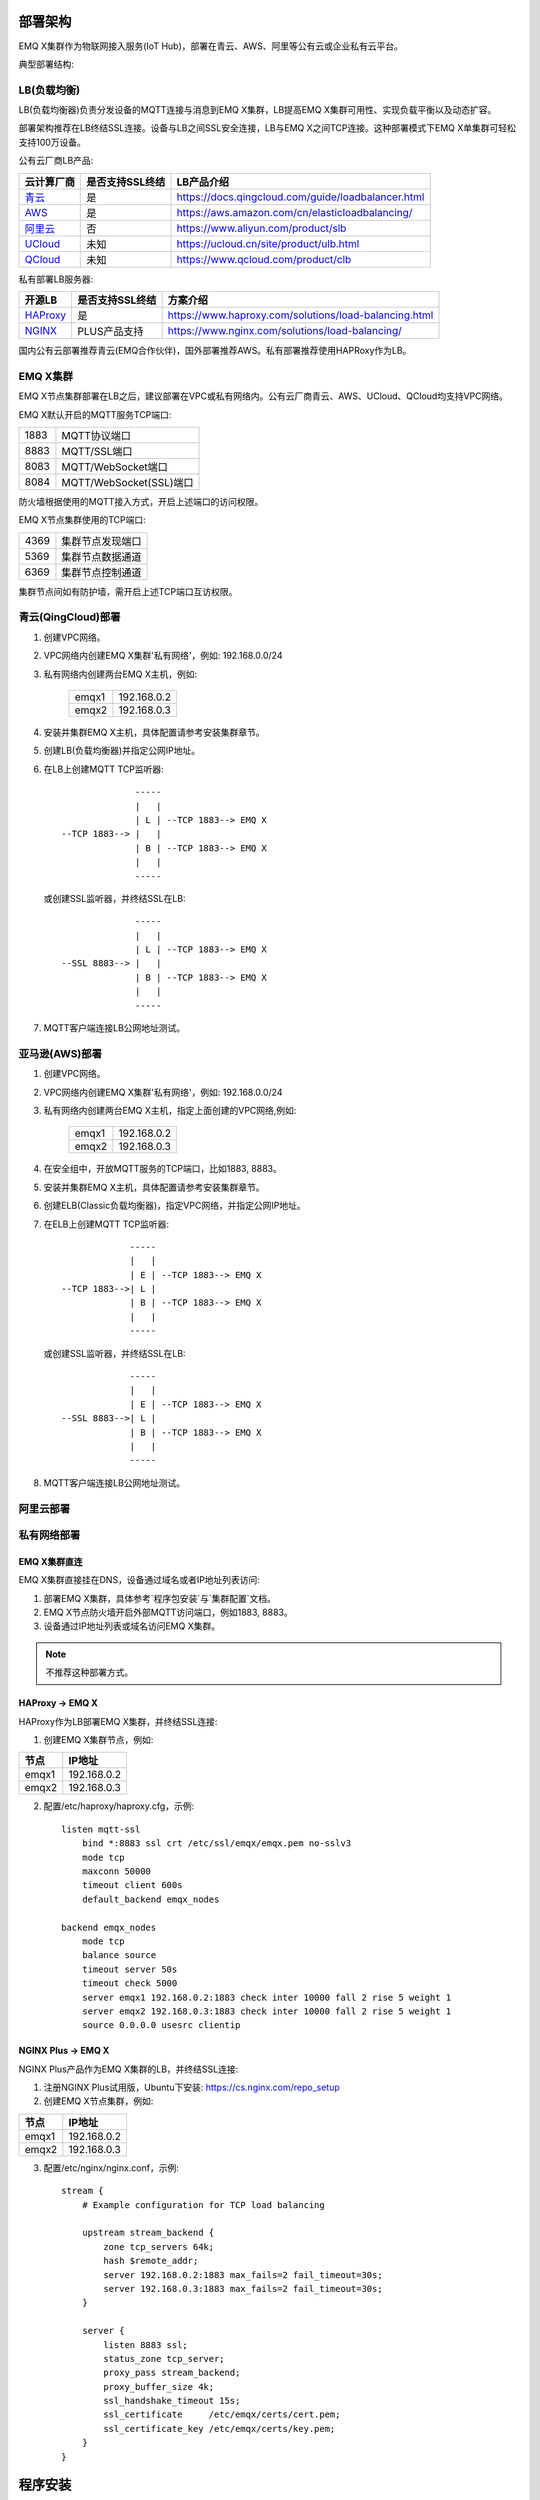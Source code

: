 
.. _deploy:

========
部署架构
========

EMQ X集群作为物联网接入服务(IoT Hub)，部署在青云、AWS、阿里等公有云或企业私有云平台。

典型部署结构:

.. image:: _static/images/emqx_deploy.png

------------
LB(负载均衡)
------------

LB(负载均衡器)负责分发设备的MQTT连接与消息到EMQ X集群，LB提高EMQ X集群可用性、实现负载平衡以及动态扩容。

部署架构推荐在LB终结SSL连接。设备与LB之间SSL安全连接，LB与EMQ X之间TCP连接。这种部署模式下EMQ X单集群可轻松支持100万设备。

公有云厂商LB产品:

+---------------+-----------------+----------------------------------------------------+
| 云计算厂商    | 是否支持SSL终结 | LB产品介绍                                         |
+===============+=================+====================================================+
| `青云`_       | 是              | https://docs.qingcloud.com/guide/loadbalancer.html |
+---------------+-----------------+----------------------------------------------------+
| `AWS`_        | 是              | https://aws.amazon.com/cn/elasticloadbalancing/    |
+---------------+-----------------+----------------------------------------------------+
| `阿里云`_     | 否              | https://www.aliyun.com/product/slb                 |
+---------------+-----------------+----------------------------------------------------+
| `UCloud`_     | 未知            | https://ucloud.cn/site/product/ulb.html            |
+---------------+-----------------+----------------------------------------------------+
| `QCloud`_     | 未知            | https://www.qcloud.com/product/clb                 |
+---------------+-----------------+----------------------------------------------------+

私有部署LB服务器:

+---------------+-----------------+------------------------------------------------------+
| 开源LB        | 是否支持SSL终结 | 方案介绍                                             |
+===============+=================+======================================================+
| `HAProxy`_    | 是              | https://www.haproxy.com/solutions/load-balancing.html|
+---------------+-----------------+------------------------------------------------------+
| `NGINX`_      | PLUS产品支持    | https://www.nginx.com/solutions/load-balancing/      |
+---------------+-----------------+------------------------------------------------------+

国内公有云部署推荐青云(EMQ合作伙伴)，国外部署推荐AWS。私有部署推荐使用HAPRoxy作为LB。

---------
EMQ X集群
---------

EMQ X节点集群部署在LB之后，建议部署在VPC或私有网络内。公有云厂商青云、AWS、UCloud、QCloud均支持VPC网络。

EMQ X默认开启的MQTT服务TCP端口:

+-----------+-----------------------------------+
| 1883      | MQTT协议端口                      |
+-----------+-----------------------------------+
| 8883      | MQTT/SSL端口                      |
+-----------+-----------------------------------+
| 8083      | MQTT/WebSocket端口                |
+-----------+-----------------------------------+
| 8084      | MQTT/WebSocket(SSL)端口           |
+-----------+-----------------------------------+

防火墙根据使用的MQTT接入方式，开启上述端口的访问权限。

EMQ X节点集群使用的TCP端口:

+-----------+-----------------------------------+
| 4369      | 集群节点发现端口                  |
+-----------+-----------------------------------+
| 5369      | 集群节点数据通道                  |
+-----------+-----------------------------------+
| 6369      | 集群节点控制通道                  |
+-----------+-----------------------------------+

集群节点间如有防护墙，需开启上述TCP端口互访权限。

-------------------
青云(QingCloud)部署
-------------------

1. 创建VPC网络。

2. VPC网络内创建EMQ X集群'私有网络'，例如: 192.168.0.0/24

3. 私有网络内创建两台EMQ X主机，例如:

    +-------+-------------+
    | emqx1 | 192.168.0.2 |
    +-------+-------------+
    | emqx2 | 192.168.0.3 |
    +-------+-------------+

4. 安装并集群EMQ X主机，具体配置请参考安装集群章节。

5. 创建LB(负载均衡器)并指定公网IP地址。

6. 在LB上创建MQTT TCP监听器::

                  -----
                  |   |
                  | L | --TCP 1883--> EMQ X
    --TCP 1883--> |   |
                  | B | --TCP 1883--> EMQ X
                  |   |
                  -----
 
   或创建SSL监听器，并终结SSL在LB::

                  -----
                  |   |
                  | L | --TCP 1883--> EMQ X
    --SSL 8883--> |   |
                  | B | --TCP 1883--> EMQ X
                  |   |
                  -----
  
7. MQTT客户端连接LB公网地址测试。

---------------
亚马逊(AWS)部署
---------------

1. 创建VPC网络。

2. VPC网络内创建EMQ X集群'私有网络'，例如: 192.168.0.0/24

3. 私有网络内创建两台EMQ X主机，指定上面创建的VPC网络,例如:

    +-------+-------------+
    | emqx1 | 192.168.0.2 |
    +-------+-------------+
    | emqx2 | 192.168.0.3 |
    +-------+-------------+

4. 在安全组中，开放MQTT服务的TCP端口，比如1883, 8883。

5. 安装并集群EMQ X主机，具体配置请参考安装集群章节。

6. 创建ELB(Classic负载均衡器)，指定VPC网络，并指定公网IP地址。

7. 在ELB上创建MQTT TCP监听器::

                 -----
                 |   |
                 | E | --TCP 1883--> EMQ X
    --TCP 1883-->| L |
                 | B | --TCP 1883--> EMQ X
                 |   |
                 -----

   或创建SSL监听器，并终结SSL在LB::

                 -----
                 |   |
                 | E | --TCP 1883--> EMQ X
    --SSL 8883-->| L |
                 | B | --TCP 1883--> EMQ X
                 |   |
                 -----

8. MQTT客户端连接LB公网地址测试。

----------
阿里云部署
----------

.. TODO:: 阿里云LB终结SSL?

------------
私有网络部署
------------

EMQ X集群直连
-------------

EMQ X集群直接挂在DNS，设备通过域名或者IP地址列表访问:

1. 部署EMQ X集群，具体参考`程序包安装`与`集群配置`文档。

2. EMQ X节点防火墙开启外部MQTT访问端口，例如1883, 8883。

3. 设备通过IP地址列表或域名访问EMQ X集群。

.. NOTE:: 不推荐这种部署方式。

HAProxy -> EMQ X
----------------

HAProxy作为LB部署EMQ X集群，并终结SSL连接:

1. 创建EMQ X集群节点，例如:

+-------+-------------+
| 节点  | IP地址      |
+=======+=============+
| emqx1 | 192.168.0.2 |
+-------+-------------+
| emqx2 | 192.168.0.3 |
+-------+-------------+

2. 配置/etc/haproxy/haproxy.cfg，示例::

    listen mqtt-ssl
        bind *:8883 ssl crt /etc/ssl/emqx/emqx.pem no-sslv3
        mode tcp
        maxconn 50000
        timeout client 600s
        default_backend emqx_nodes

    backend emqx_nodes
        mode tcp
        balance source
        timeout server 50s
        timeout check 5000
        server emqx1 192.168.0.2:1883 check inter 10000 fall 2 rise 5 weight 1
        server emqx2 192.168.0.3:1883 check inter 10000 fall 2 rise 5 weight 1
        source 0.0.0.0 usesrc clientip

NGINX Plus -> EMQ X
-------------------

NGINX Plus产品作为EMQ X集群的LB，并终结SSL连接:

1. 注册NGINX Plus试用版，Ubuntu下安装: https://cs.nginx.com/repo_setup

2. 创建EMQ X节点集群，例如: 

+-------+-------------+
| 节点  | IP地址      |
+=======+=============+
| emqx1 | 192.168.0.2 |
+-------+-------------+
| emqx2 | 192.168.0.3 |
+-------+-------------+

3. 配置/etc/nginx/nginx.conf，示例::

    stream {
        # Example configuration for TCP load balancing

        upstream stream_backend {
            zone tcp_servers 64k;
            hash $remote_addr;
            server 192.168.0.2:1883 max_fails=2 fail_timeout=30s;
            server 192.168.0.3:1883 max_fails=2 fail_timeout=30s;
        }

        server {
            listen 8883 ssl;
            status_zone tcp_server;
            proxy_pass stream_backend;
            proxy_buffer_size 4k;
            ssl_handshake_timeout 15s;
            ssl_certificate     /etc/emqx/certs/cert.pem;
            ssl_certificate_key /etc/emqx/certs/key.pem;
        }
    }

========
程序安装
========

--------
环境要求
--------

操作系统
--------

EMQ X采用Erlang/OTP语言平台开发，可跨平台运行在Linux、FreeBSD、Mac OS X、Windows服务器。

产品环境推荐部署在64-bit Linux云主机或服务器。

CPU/内存
--------

EMQ X在测试场景下，1G内存承载80K TCP连接，15K SSL安全连接。

产品部署环境下，建议双机集群，根据并发连接与消息吞吐，规划节点CPU/内存。

----------
程序包命名
----------

EMQ X每个版本会发布Ubuntu、CentOS、FreeBSD、Mac OS X、Windows平台程序包与Docker镜像。

联系EMQ公司获取程序包: http://emqtt.com/about#contacts

程序包命名由平台、版本组成，例如: emqx-enterprise-centos7-v2.1.0.zip

.. _install_rpm:

---------
RPM包安装
---------

CentOS、RedHat操作系统下，推荐RPM包安装。RPM包安装后可通过操作系统，直接管理启停EMQ服务。

RPM安装
-------

.. code-block:: console

    rpm -ivh --force emqx-centos6.8-v2.1.0-1.el6.x86_64.rpm

.. NOTE:: Erlang/OTP R19依赖lksctp-tools库

.. code-block:: console

    yum install lksctp-tools

配置文件
--------

EMQ X配置文件: /etc/emqx/emqx.conf，插件配置文件: /etc/emqx/plugins/\*.conf。

日志文件
--------

日志文件目录: /var/log/emqx

数据文件
--------

数据文件目录：/var/lib/emqx/

启动停止
--------

.. code-block:: console

    service emqx start|stop|restart

.. _install_deb:

---------
DEB包安装
---------

Debian、Ubuntu操作系统下，推荐DEB包安装。DEB包安装后可通过操作系统，直接管理启停EMQ服务。

.. code-block:: console

    sudo dpkg -i emqx-ubuntu16.04_v2.1.0_amd64.deb

.. NOTE:: Erlang/OTP R19依赖lksctp-tools库

.. code-block:: console

    apt-get install lksctp-tools

配置文件
--------

EMQ X配置文件: /etc/emqx/emqx.conf，插件配置文件: /etc/emqx/plugins/\*.conf。

日志文件
--------

日志文件目录: /var/log/emqx

数据文件
--------

数据文件目录：/var/lib/emqx/

启动停止
--------

.. code-block:: console

    service emqx start|stop|restart

.. _install_on_linux:

---------------
Linux通用包安装
---------------

EMQ X Linux通用程序包:

+---------------------+------------------------------------------+
|  操作系统           |                程序包                    |
+=====================+==========================================+
| CentOS6(64-bit)     | emqx-enterprise-centos6.8-v2.1.0.zip     |
+---------------------+------------------------------------------+
| CentOS7(64-bit)     | emqx-enterprise-centos7-v2.1.0.zip       |
+---------------------+------------------------------------------+
| Ubuntu16.04(64-bit) | emqx-enterprise-ubuntu16.04-v2.1.0.zip   |
+---------------------+------------------------------------------+
| Ubuntu14.04(64-bit) | emqx-enterprise-ubuntu14.04-v2.1.0.zip   |
+---------------------+------------------------------------------+
| Ubuntu12.04(64-bit) | emqx-enterprise-ubuntu12.04-v2.1.0.zip   |
+---------------------+------------------------------------------+
| Debian7(64-bit)     | emqx-enterprise-debian7-v2.1.0.zip       |
+---------------------+------------------------------------------+
| Debian8(64-bit)     | emqx-enterprise-debian8-v2.1.0.zip       |
+---------------------+------------------------------------------+

CentOS平台为例，下载安装过程:

.. code-block:: bash

    unzip emqx-enterprise-centos7-v2.1.0.zip

控制台调试模式启动，检查EMQ X是否可正常启动:

.. code-block:: bash

    cd emqx && ./bin/emqx console

如启动正常，控制台输出:

.. code-block:: bash

    Starting emqx on node emqx@127.0.0.1
    Load emqx_mod_presence module successfully.
    Load emqx_mod_subscription module successfully.
    dashboard:http listen on 0.0.0.0:18083 with 2 acceptors.
    mqtt:tcp listen on 127.0.0.1:11883 with 4 acceptors.
    mqtt:tcp listen on 0.0.0.0:1883 with 8 acceptors.
    mqtt:ws listen on 0.0.0.0:8083 with 4 acceptors.
    mqtt:ssl listen on 0.0.0.0:8883 with 4 acceptors.
    mqtt:wss listen on 0.0.0.0:8084 with 4 acceptors.
    emqx 2.1.0 is running now!

CTRL+c关闭控制台。守护进程模式启动:

.. code-block:: bash

    ./bin/emqx start

启动错误日志将输出在log/目录。

EMQ X服务进程状态查询:

.. code-block:: bash

    ./bin/emqx_ctl status

正常运行状态，查询命令返回:

.. code-block:: bash

    $ ./bin/emqx_ctl status
    Node 'emqx@127.0.0.1' is started
    emqx 2.1.0 is running

EMQ X服务器提供了状态监控URL::

    http://localhost:8083/status

停止服务器::

    ./bin/emqx stop

.. _install_on_freebsd:

-----------------
FreeBSD服务器安装
-----------------

联系EMQ公司获取程序包: http://emqtt.com/about#contacts

FreeBSD平台安装过程与Linux相同。

.. _install_on_mac:

----------------
Mac OS X系统安装
----------------

EMQ X Mac平台下安装启动过程与Linux相同。

Mac下开发调试MQTT应用，配置文件'etc/emqx.conf' log段落打开debug日志，控制台可以查看收发MQTT报文详细:

.. code-block:: properties

    ## Console log. Enum: off, file, console, both
    log.console = both

    ## Console log level. Enum: debug, info, notice, warning, error, critical, alert, emergency
    log.console.level = debug

    ## Console log file
    log.console.file = log/console.log

.. _install_docker:

--------------
Docker镜像安装
--------------

EMQ X Docker镜像获取:

解压emqx-enterprise-docker镜像包::

    unzip emqx-enterprise-docker-v2.1.0.zip

加载镜像::

    docker load < emqplus-enterprise-docker-v2.1.0

启动容器::

    docker run -itd --net='host' --name emqx20 emqx-enterprise-docker-v2.1.0

停止容器::

    docker stop emqx20

开启容器::

    docker start emqx20

进入Docker控制台::

    docker exec -it emqx20 /bin/bash

========
快速启动
========

假设部署两台EMQ X Linux节点集群，在云厂商VPC或私有网络内:

+---------------------+---------------------+
| 节点名              |    IP地址           |
+---------------------+---------------------+
| emqx1@192.168.0.10  | 192.168.0.10        |
+---------------------+---------------------+
| emqx@192.168.0.20   | 192.168.0.20        |
+---------------------+---------------------+

------------
操作系统参数
------------

EMQ X 在Linux环境下独立部署，支持10万线并发连接，需设置内核参数、TCP协议栈参数。

系统全局文件句柄
----------------

系统全局允许分配的最大文件句柄数256K:

.. code-block:: console

    # 2 millions system-wide
    sysctl -w fs.file-max=262144
    sysctl -w fs.nr_open=262144
    echo 262144 > /proc/sys/fs/nr_open

允许当前会话/进程打开文件句柄数:

.. code-block:: console

    ulimit -n 262144

/etc/sysctl.conf
----------------

持久化'fs.file-max'设置到/etc/sysctl.conf文件:

.. code-block:: console

    fs.file-max = 262144

/etc/security/limits.conf
-------------------------

/etc/security/limits.conf持久化设置允许用户/进程打开文件句柄数::

    emqx      soft   nofile      262144
    emqx      hard   nofile      262144

注: Ubuntu下需设置/etc/systemd/system.conf:

.. code-block:: properties

    DefaultLimitNOFILE=262144

--------------
EMQ X 节点名称
--------------

设置节点名称与Cookie(集群节点间通信认证)。

emqx1节点/etc/emqx/emqx.conf文件::

    node.name   = emqx1@192.168.0.10
    node.cookie = secret_dist_cookie

emqx2节点/etc/emqx/emqx.conf文件::

    node.name   = emqx2@192.168.0.20
    node.cookie = secret_dist_cookie

--------------
EMQ X 节点启动
--------------

如果RPM或DEB方式安装，启动节点::

    service emqx start

如果独立zip包安装，启动节点::
    
    ./bin/emqx start

--------------
EMQ X 节点集群
--------------

启动两台节点后，emqx1@192.168.0.10上执行::

    $ ./bin/emqx_ctl cluster join emqx2@192.168.0.20

    Join the cluster successfully.
    Cluster status: [{running_nodes,['emqx1@192.168.0.10','emqx@192.168.0.20']}]

或，emqx2@192.168.0.20上执行::

    $ ./bin/emqx_ctl cluster join emqx1@192.168.0.10

    Join the cluster successfully.
    Cluster status: [{running_nodes,['emqx1@192.168.0.10','emqx@192.168.0.20']}]

任意节点上查询集群状态::

    $ ./bin/emqx_ctl cluster status

    Cluster status: [{running_nodes,['emqx1@192.168.0.10','emqx@192.168.0.20']}]

--------------
Web 管理控制台
--------------

18083端口是Web管理控制占用，该端口由'emqx-dashboard'插件启用。

控制台URL: http:://localhost:18083/ ，默认登录用户名: admin, 密码: public。

用户可以通过控制台，查询集群节点、MQTT报文统计、MQTT客户端、MQTT会话与路由信息。

.. _tcp_ports:

---------------
MQTT服务TCP端口
---------------

EMQ X 默认启用的外部MQTT服务端口包括:

+-----------+-----------------------------------+
| 1883      | MQTT协议端口                      |
+-----------+-----------------------------------+
| 8883      | MQTT/SSL端口                      |
+-----------+-----------------------------------+
| 8083      | MQTT/WebSocket端口                |
+-----------+-----------------------------------+
| 8084      | MQTT/WebSocket(SSL)端口           |
+-----------+-----------------------------------+
| 18083     | Web管理控制台端口                 |
+-----------+-----------------------------------+

上述占用端口可通过etc/emqx.conf配置文件的'Listeners'段落设置:

.. code-block:: properties

    ## External TCP Listener: 1883, 127.0.0.1:1883, ::1:1883
    listener.tcp.external = 0.0.0.0:1883

    ## SSL Listener: 8883, 127.0.0.1:8883, ::1:8883
    listener.ssl.external = 8883
    
    ## HTTP and WebSocket Listener
    listener.http.external = 8083

    ## External HTTPS and WSS Listener
    listener.https.external = 8084

通过注释或删除相关段落，可禁用相关TCP服务启动。

---------------
节点集群TCP端口
---------------

EMQ X节点间防火墙必须开放下述端口:

+-----------+-----------------------------------+
| 4369      | 集群节点发现端口                  |
+-----------+-----------------------------------+
| 5369      | 集群节点数据通道                  |
+-----------+-----------------------------------+
| 6369      | 集群节点控制通道                  |
+-----------+-----------------------------------+

.. _青云:    https://qingcloud.com
.. _AWS:     https://aws.amazon.com
.. _阿里云:  https://www.aliyun.com
.. _UCloud:  https://ucloud.cn
.. _QCloud:  https://www.qcloud.com
.. _HAProxy: https://www.haproxy.org
.. _NGINX:   https://www.nginx.com 


